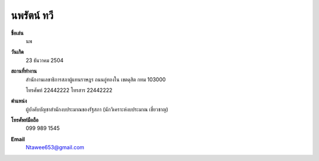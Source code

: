 .. _`นพรัตน์ ทวี`:

นพรัตน์ ทวี
======================

.. index:: นพรัตน์ ทวี

.. image:: /images/3051.jpg
   :scale: 15 %
   :alt: นพรัตน์ ทวี
   :align: center

**ชื่อเล่น**
	นพ
	
**วันเกิด** 
	23 ธันวาคม 2504
	
**สถานที่ทำงาน**
	สำนักงานเลขาธิการสภาผู้แทนราษฎร
	ถนนอู่ทองใน เขตดุสิต กทม 103000
	
	โทรศัพท์ 22442222 โทรสาร 22442222
	
**ตำแหน่ง** 
	 ผู้บังคับบัญชาสำนักงบประมาณของรัฐสภา (นักวิเคราะห์งบประมาณ เชี่ยวชาญ)
		
**โทรศัพท์มือถือ** 
	099 989 1545
	
**Email** 
	`Ntawee653@gmail.com`_
	
.. _`Ntawee653@gmail.com`: 
